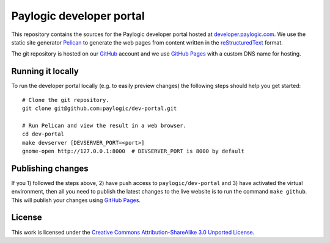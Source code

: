 Paylogic developer portal
=========================

This repository contains the sources for the Paylogic developer portal hosted
at developer.paylogic.com_. We use the static site generator Pelican_ to
generate the web pages from content written in the reStructuredText_ format.

The git repository is hosted on our GitHub_ account and we use `GitHub Pages`_
with a custom DNS name for hosting.


Running it locally
------------------

To run the developer portal locally (e.g. to easily preview changes) the
following steps should help you get started::

  # Clone the git repository.
  git clone git@github.com:paylogic/dev-portal.git

  # Run Pelican and view the result in a web browser.
  cd dev-portal
  make devserver [DEVSERVER_PORT=<port>]
  gnome-open http://127.0.0.1:8000  # DEVSERVER_PORT is 8000 by default


Publishing changes
------------------

If you 1) followed the steps above, 2) have push access to ``paylogic/dev-portal``
and 3) have activated the virtual environment, then all you need to publish the
latest changes to the live website is to run the command ``make github``. This
will publish your changes using `GitHub Pages`_.


License
-------

This work is licensed under the `Creative Commons Attribution-ShareAlike 3.0
Unported License`_.

.. External references:
.. _Creative Commons Attribution-ShareAlike 3.0 Unported License: http://creativecommons.org/licenses/by-sa/3.0/
.. _developer.paylogic.com: http://developer.paylogic.com/
.. _GitHub Pages: http://pages.github.com/
.. _GitHub: https://github.com/paylogic
.. _Pelican: http://docs.getpelican.com/en/3.2/getting_started.html
.. _reStructuredText: http://docutils.sourceforge.net/rst.html

